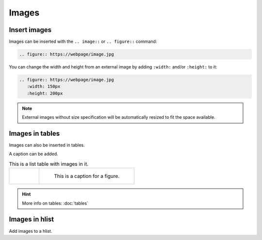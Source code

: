 Images
=========


Insert images
-------------

Images can be inserted with the ``.. image::`` or ``.. figure::`` command:

.. code-block:: python

    .. figure:: https://webpage/image.jpg

You can change the width and height from an external image by adding ``:width:`` and/or ``:height:`` to it:

.. code-block:: python

    .. figure:: https://webpage/image.jpg
       :width: 150px
       :height: 200px

.. Note:: External images without size specification will be automatically resized 
          to fit the space available.


Images in tables
----------------

Images can also be inserted in tables.

A caption can be added.

.. list-table:: This is a list table with images in it.

    * - .. figure:: https://cdn.pixabay.com/photo/2015/05/19/07/44/browser-773215_960_720.png
           :width: 200px

      - .. figure:: https://cdn.pixabay.com/photo/2012/04/13/17/00/lcd-32872_960_720.png
           :width: 200px

           This is a caption for a figure.

.. Hint:: More info on tables: :doc:`tables`


Images in hlist
---------------

Add images to a hlist.

.. hlist::
    :columns: 2

    - .. figure:: https://cdn.pixabay.com/photo/2015/05/19/07/44/browser-773215_960_720.png
         :width: 40px

         This is a short caption for a figure.

    - .. figure:: https://cdn.pixabay.com/photo/2012/04/13/17/00/lcd-32872_960_720.png
         :width: 40px

         This is a short caption for a figure.
